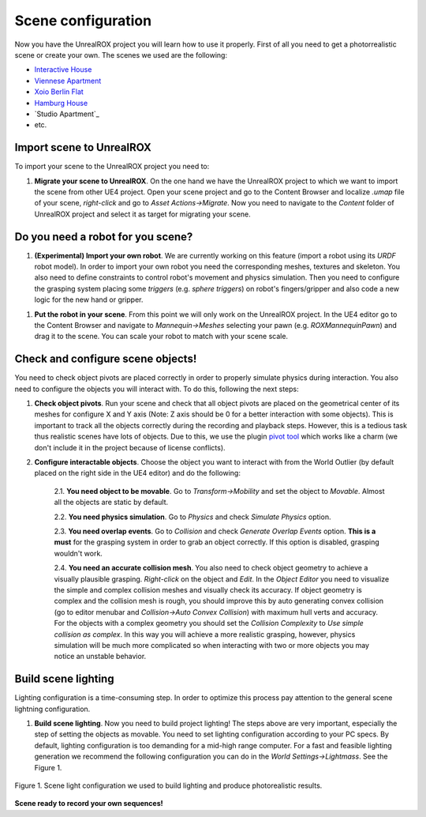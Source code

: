 .. _scene:

*******************
Scene configuration
*******************

.. _pivot tool: https://www.unrealengine.com/marketplace/pivot-tool
.. _Interactive House: https://ue4arch.com/projects/interactive-house/
.. _Viennese Apartment: https://ue4arch.com/projects/viennese-apartment/
.. _Xoio Berlin Flat: https://www.unrealengine.com/marketplace/xoio-berlin-flat
.. _Hamburg House: https://ue4arch.com/projects/hamburg/

Now you have the UnrealROX project you will learn how to use it properly. First of all you need to get a photorrealistic scene or create your own. The scenes we used are the following:

- `Interactive House`_

- `Viennese Apartment`_

- `Xoio Berlin Flat`_

- `Hamburg House`_

- `Studio Apartment`_

- etc.



Import scene to UnrealROX
#########################

To import your scene to the UnrealROX project you need to:

1. **Migrate your scene to UnrealROX**. On the one hand we have the UnrealROX project to which we want to import the scene from other UE4 project. Open your scene project and go to the Content Browser and localize *.umap* file of your scene, *right-click* and go to *Asset Actions->Migrate*. Now you need to navigate to the *Content* folder of UnrealROX project and select it as target for migrating your scene. 


Do you need a robot for you scene?
##################################

1. **(Experimental) Import your own robot**. We are currently working on this feature (import a robot using its *URDF* robot model). In order to import your own robot you need the corresponding meshes, textures and skeleton. You also need to define constraints to control robot's movement and physics simulation. Then you need to configure the grasping system placing some *triggers* (e.g. *sphere triggers*) on robot's fingers/gripper and also code a new logic for the new hand or gripper.

1. **Put the robot in your scene**. From this point we will only work on the UnrealROX project. In the UE4 editor go to the Content Browser and navigate to *Mannequin->Meshes* selecting your pawn (e.g. *ROXMannequinPawn*) and drag it to the scene. You can scale your robot to match with your scene scale.


Check and configure scene objects!
##################################

You need to check object pivots are placed correctly in order to properly simulate physics during interaction. You also need to configure the objects you will interact with. To do this, following the next steps:

1. **Check object pivots**. Run your scene and check that all object pivots are placed on the geometrical center of its meshes for configure X and Y axis (Note: Z axis should be 0 for a better interaction with some objects). This is important to track all the objects correctly during the recording and playback steps. However, this is a tedious task thus realistic scenes have lots of objects. Due to this, we use the plugin `pivot tool`_ which works like a charm (we don't include it in the project because of license conflicts).

2. **Configure interactable objects**. Choose the object you want to interact with from the World Outlier (by default placed on the right side in the UE4 editor) and do the following:

	2.1. **You need object to be movable**. Go to *Transform->Mobility* and set the object to *Movable*. Almost all the objects are static by default.

	2.2. **You need physics simulation**. Go to *Physics* and check *Simulate Physics* option.
	
	2.3. **You need overlap events**. Go to *Collision* and check *Generate Overlap Events* option. **This is a must** for the grasping system in order to grab an object correctly. If this option is disabled, grasping wouldn't work.
	
	2.4. **You need an accurate collision mesh**. You also need to check object geometry to achieve a visually plausible grasping. *Right-click* on the object and *Edit*. In the *Object Editor* you need to visualize the simple and complex collision meshes and visually check its accuracy. If object geometry is complex and the collision mesh is rough, you should improve this by auto generating convex collision (go to editor menubar and *Collision->Auto Convex Collision*) with maximum hull verts and accuracy. For the objects with a complex geometry you should set the *Collision Complexity* to *Use simple collision as complex*. In this way you will achieve a more realistic grasping, however, physics simulation will be much more complicated so when interacting with two or more objects you may notice an unstable behavior.


Build scene lighting
####################

Lighting configuration is a time-consuming step. In order to optimize this process pay attention to the general scene lightning configuration.

1. **Build scene lighting**. Now you need to build project lighting! The steps above are very important, especially the step of setting the objects as movable. You need to set lighting configuration according to your PC specs. By default, lighting configuration is too demanding for a mid-high range computer. For a fast and feasible lighting generation we recommend the following configuration you can do in the *World Settings->Lightmass*. See the Figure 1.


.. figure:: /_static/lightmass.jpg
    :scale: 75 %
    :align: center
    :alt: Scene light configuration we used to build lighting and produce photorealistic results.
    :figclass: align-center

    Figure 1. Scene light configuration we used to build lighting and produce photorealistic results.




**Scene ready to record your own sequences!**